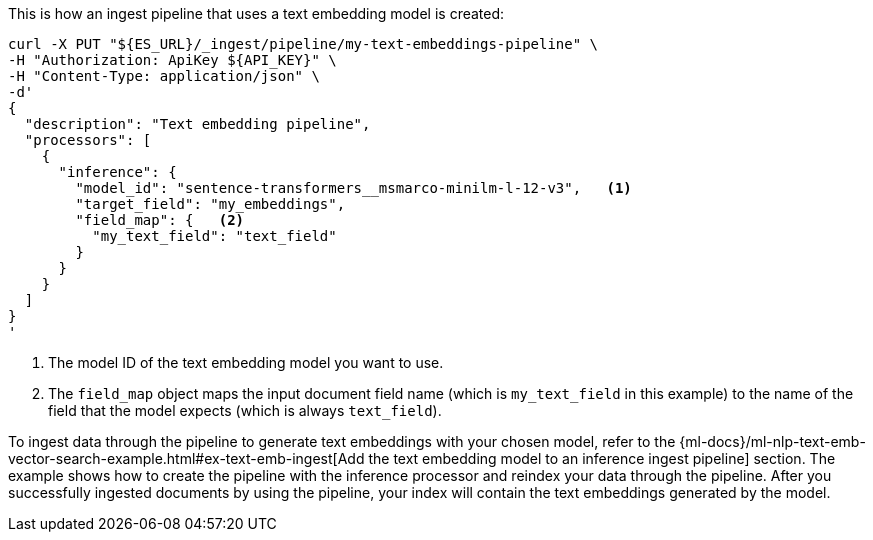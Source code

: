 This is how an ingest pipeline that uses a text embedding model is created:

[source,bash]
----
curl -X PUT "${ES_URL}/_ingest/pipeline/my-text-embeddings-pipeline" \
-H "Authorization: ApiKey ${API_KEY}" \
-H "Content-Type: application/json" \
-d'
{
  "description": "Text embedding pipeline",
  "processors": [
    {
      "inference": {
        "model_id": "sentence-transformers__msmarco-minilm-l-12-v3",   <1>
        "target_field": "my_embeddings",
        "field_map": {   <2>
          "my_text_field": "text_field"
        }
      }
    }
  ]
}
'
----

<1> The model ID of the text embedding model you want to use.

<2> The `field_map` object maps the input document field name (which is
`my_text_field` in this example) to the name of the field that the model expects
(which is always `text_field`).

To ingest data through the pipeline to generate text embeddings with your chosen
model, refer to the
{ml-docs}/ml-nlp-text-emb-vector-search-example.html#ex-text-emb-ingest[Add the text embedding model to an inference ingest pipeline]
section. The example shows how to create the pipeline with the inference
processor and reindex your data through the pipeline. After you successfully
ingested documents by using the pipeline, your index will contain the text
embeddings generated by the model.
